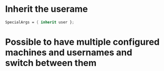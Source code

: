 * Inherit the userame
#+BEGIN_SRC nix
SpecialArgs = { inherit user };
#+END_SRC

* Possible to have multiple configured machines and usernames and switch between them
